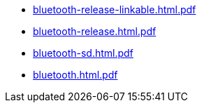 * https://commoncriteria.github.io/bluetooth/test2/bluetooth-release-linkable.html.pdf[bluetooth-release-linkable.html.pdf]
* https://commoncriteria.github.io/bluetooth/test2/bluetooth-release.html.pdf[bluetooth-release.html.pdf]
* https://commoncriteria.github.io/bluetooth/test2/bluetooth-sd.html.pdf[bluetooth-sd.html.pdf]
* https://commoncriteria.github.io/bluetooth/test2/bluetooth.html.pdf[bluetooth.html.pdf]
